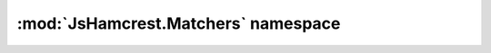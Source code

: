 :mod:`JsHamcrest.Matchers` namespace
====================================

.. module:: JsHamcrest.Matchers
   :synopsis: Common matcher objects.
.. moduleauthor:: Daniel Martins <daniel@destaquenet.com>
